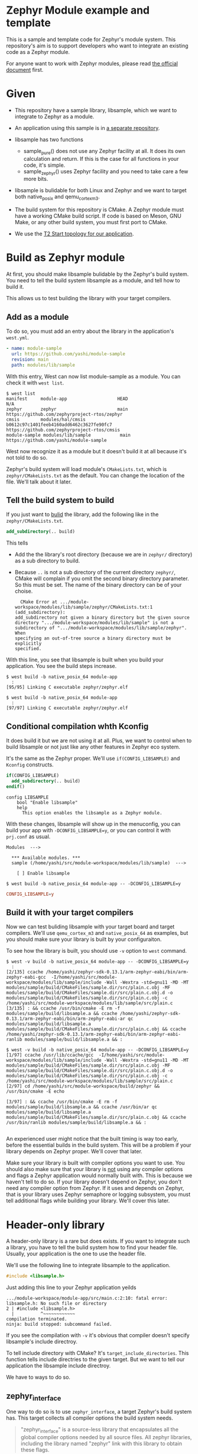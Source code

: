 * Zephyr Module example and template

This is a sample and template code for Zephyr's module system.  This
repository's aim is to support developers who want to integrate an
existing code as a Zephyr module.

For anyone want to work with Zephyr modules, please read [[https://docs.zephyrproject.org/latest/guides/modules.html][the official
document]] first.

* Given

  - This repository have a sample library, libsample, which we want to
    integrate to Zephyr as a module.

  - An application using this sample is in [[https://github.com/yashi/module-app][a separate repository]].

  - libsample has two functions
    - sample_pure() does not use any Zephyr facility at all.  It does
      its own calculation and return. If this is the case for all
      functions in your code, it's simple.
    - sample_zephyr() uses Zephyr facility and you need to take care a
      few more bits.

  - libsample is bulidable for both Linux and Zephyr and we want to
    target both native_posix and qemu_cortex_m3.

  - The build system for this repository is CMake.  A Zephyr module
    must have a working CMake build script.  If code is based on Meson,
    GNU Make, or any other build system, you must first port to CMake.

  - We use the [[https://docs.zephyrproject.org/latest/guides/west/workspaces.html#t2-star-topology-application-is-the-manifest-repository][T2 Start topology for our application]].

* Build as Zephyr module

  At first, you should make libsample bulidable by the Zephyr's build
  system.  You need to tell the build system libsample as a module,
  and tell how to build it.

  This allows us to test building the library with your target
  compilers.

** Add as a module

To do so, you must add an entry about the library in the application's
=west.yml=.

#+begin_src yaml
  - name: module-sample
    url: https://github.com/yashi/module-sample
    revision: main
    path: modules/lib/sample
#+end_src

With this entry, West can now list module-sample as a module.  You can
check it with =west list=.

#+begin_example
  $ west list
  manifest     module-app                   HEAD                                     N/A
  zephyr       zephyr                       main                                     https://github.com/zephyrproject-rtos/zephyr
  cmsis        modules/hal/cmsis            b0612c97c1401feeb4160add6462c3627fe90fc7 https://github.com/zephyrproject-rtos/cmsis
  module-sample modules/lib/sample           main                                     https://github.com/yashi/module-sample
#+end_example

West now recognize it as a module but it doesn't build it at all
because it's not told to do so.

Zephyr's build system will load module's =CMakeLists.txt=, which is
=zephyr/CMakeLists.txt= as the default.  You can change the location
of the file.  We'll talk about it later.

** Tell the build system to build

If you just want to _bulid_ the library, add the following like in the
=zephyr/CMakeLists.txt=.

#+begin_src cmake
  add_subdirectory(.. build)
#+end_src

This tells

  - Add the the library's root directory (because we are in =zephyr/=
    directory) as a sub directory to build.
  - Because =..= is not a sub directory of the current directory
    =zephyr/=, CMake will complain if you omit the second binary
    directory parameter.  So this must be set.  The name of the binary
    directory can be of your choise.
    #+begin_example
      CMake Error at .../module-workspace/modules/lib/sample/zephyr/CMakeLists.txt:1 (add_subdirectory):
	add_subdirectory not given a binary directory but the given source
	directory ".../module-workspace/modules/lib/sample" is not a
	subdirectory of	".../module-workspace/modules/lib/sample/zephyr".  When
	specifying an out-of-tree source a binary directory must be explicitly
	specified.
    #+end_example

With this line, you see that libsample is built when you build your
application.  You see the build steps increase.

#+begin_example
  $ west build -b native_posix_64 module-app
    :
  [95/95] Linking C executable zephyr/zephyr.elf
#+end_example

#+begin_example
  $ west build -b native_posix_64 module-app
    :
  [97/97] Linking C executable zephyr/zephyr.elf
#+end_example

** Conditional compilation whth Kconfig

It does build it but we are not using it at all.  Plus, we want to
control when to build libsample or not just like any other features in
Zephyr eco system.

It's the same as the Zephyr proper.  We'll use =if(CONFIG_LIBSAMPLE)=
and =Kconfig= constructs.

#+begin_src cmake
  if(CONFIG_LIBSAMPLE)
    add_subdirectory(.. build)
  endif()
#+end_src

#+begin_src kconfig
  config LIBSAMPLE
	  bool "Enable libsample"
	  help
	    This option enables the libsample as a Zephyr module.
#+end_src

With these changes, libsample will show up in the menuconfig, you can
build your app with =-DCONFIG_LIBSAMPLE=y=, or you can control it with
=prj.conf= as usual.

#+begin_example
  Modules  --->

    ,*** Available modules. ***
    sample (/home/yashi/src/module-workspace/modules/lib/sample)  --->

      [ ] Enable libsample
#+end_example

#+begin_example
  $ west build -b native_posix_64 module-app -- -DCONFIG_LIBSAMPLE=y
#+end_example

#+begin_src conf
  CONFIG_LIBSAMPLE=y
#+end_src

** Build it with your target compilers

   Now we can test buliding libsample with your target board and
   target compilers.  We'll use =qemu_cortex_m3= and =native_posix_64=
   as examples, but you should make sure your library is built by your
   configuraiton.

   To see how the library is built, you should use =-v= option to
   =west= command.

   #+begin_example
     $ west -v build -b native_posix_64 module-app -- -DCONFIG_LIBSAMPLE=y
       :
     [2/135] ccache /home/yashi/zephyr-sdk-0.13.1/arm-zephyr-eabi/bin/arm-zephyr-eabi-gcc  -I/home/yashi/src/module-workspace/modules/lib/sample/include -Wall -Wextra -std=gnu11 -MD -MT modules/sample/build/CMakeFiles/sample.dir/src/plain.c.obj -MF modules/sample/build/CMakeFiles/sample.dir/src/plain.c.obj.d -o modules/sample/build/CMakeFiles/sample.dir/src/plain.c.obj -c /home/yashi/src/module-workspace/modules/lib/sample/src/plain.c
     [3/135] : && ccache /usr/bin/cmake -E rm -f modules/sample/build/libsample.a && ccache /home/yashi/zephyr-sdk-0.13.1/arm-zephyr-eabi/bin/arm-zephyr-eabi-ar qc modules/sample/build/libsample.a  modules/sample/build/CMakeFiles/sample.dir/src/plain.c.obj && ccache /home/yashi/zephyr-sdk-0.13.1/arm-zephyr-eabi/bin/arm-zephyr-eabi-ranlib modules/sample/build/libsample.a && :
   #+end_example

   #+begin_example
     $ west -v build -b native_posix_64 module-app -- -DCONFIG_LIBSAMPLE=y
     [1/97] ccache /usr/lib/ccache/gcc  -I/home/yashi/src/module-workspace/modules/lib/sample/include -Wall -Wextra -std=gnu11 -MD -MT modules/sample/build/CMakeFiles/sample.dir/src/plain.c.obj -MF modules/sample/build/CMakeFiles/sample.dir/src/plain.c.obj.d -o modules/sample/build/CMakeFiles/sample.dir/src/plain.c.obj -c /home/yashi/src/module-workspace/modules/lib/sample/src/plain.c
     [2/97] cd /home/yashi/src/module-workspace/build/zephyr && /usr/bin/cmake -E echo

     [3/97] : && ccache /usr/bin/cmake -E rm -f modules/sample/build/libsample.a && ccache /usr/bin/ar qc modules/sample/build/libsample.a  modules/sample/build/CMakeFiles/sample.dir/src/plain.c.obj && ccache /usr/bin/ranlib modules/sample/build/libsample.a && :

   #+end_example

   An experienced user might notice that the built timing is way too
   early, before the essential builds in the build system.  This will
   be a problem if your library depends on Zephyr proper.  We'll cover
   that later.

   Make sure your library is built with compiler options you want to
   use.  You should also make sure that your library is _not_ using
   any compiler options and flags a Zephyr application would normally
   built with.  This is because we haven't tell to do so.  If your
   library doesn't depend on Zephyr, you don't need any compiler
   option from Zephyr.  If it uses and depends on Zephyr, that is your
   library uses Zephyr semaphore or logging subsystem, you must tell
   additional flags while building your library.  We'll cover this
   later.

* Header-only library

  A header-only library is a rare but does exists.  If you want to
  integrate such a library, you have to tell the bulid system how to
  find your header file.  Usually, your application is the one to use
  the header file.

  We'll use the following line to integrate libsample to the
  application.

  #+begin_src c
    #include <libsample.h>
  #+end_src

  Just adding this line to your Zephyr application yeilds

  #+begin_example
    .../module-workspace/module-app/src/main.c:2:10: fatal error: libsample.h: No such file or directory
	2 | #include <libsample.h>
	  |          ^~~~~~~~~~~~~
    compilation terminated.
    ninja: build stopped: subcommand failed.
  #+end_example

  If you see the compilation with =-v= it's obvious that compiler
  doesn't specify libsample's include directroy.

  To tell include directory with CMake? It's
  =target_include_directories=.  This function tells include
  directries to the given target.  But we want to tell our application
  the libsample include directroy.

  We have to ways to do so.

** zephyr_interface

   One way to do so is to use =zephyr_interface=, a target Zephyr's
   build system has. This target collects all compiler options the
   build system needs.

   #+begin_quote
   "zephyr_interface" is a source-less library that encapsulates all
   the global compiler options needed by all source files. All zephyr
   libraries, including the library named "zephyr" link with this
   library to obtain these flags.
   #+end_quote

   All you have to do is to add the following line in your library's
   =zephyr/CMakeLists.txt=.

   #+begin_src cmake
     zephyr_include_directories(../include)
   #+end_src

   This does get job done. But if you check the build commands, you
   will see that almost all the compilations gets the libsample's
   include directory.

   #+begin_example
     -I.../module-workspace/modules/lib/sample/zephyr/../include
   #+end_example

   This is needed if Zephyr proper depends on your library, such as
   CMSIS module because Zephyr will includes its header and link
   against it.  But that's not our case.

** ZEPHYR_INTERFACE_LIBS

   Another way to specify is to use =ZEPHYR_INTERFACE_LIBS=. It has a
   similar name with =zephyr_interface=, but these two are different.
   In fact, =ZEPHYR_INTERFACE_LIBS= is only used by
   =zephyr_interface_library_named()= as of this writing.  The macro
   is defined in =zephyr/cmake/extensions.cmake=.

   It'd be easier if we could use =zephyr_interface_library_named()=
   in our libsample but if you do you get the following error:

   #+begin_example
     CMake Error at .../module-workspace/zephyr/cmake/extensions.cmake:619 (add_library):
       add_library cannot create target "sample" because another target with the
       same name already exists.  The existing target is a static library created
       in source directory ".../module-workspace/modules/lib/sample".
       See documentation for policy CMP0002 for more details.
   #+end_example

   It's obvious if you see how the macro is defined.

   #+begin_src cmake
     macro(zephyr_interface_library_named name)
       add_library(${name} INTERFACE)
       set_property(GLOBAL APPEND PROPERTY ZEPHYR_INTERFACE_LIBS ${name})
     endmacro()
   #+end_src

   libsample already declare it as =sample= by calling
   =add_library(sample)= in the top level =CMakeLists.txt= and you are
   now trying to re-declare =sample= with this macro and CMake doesn't
   like it.

   If libsample is only for Zephyr, it's easier to just use this macro
   in the top level =CMakeLists.txt= and done with it.  It's also
   possible to do it with a separete branch, overwriting the top level
   =CMakeLists.txt=.

   But here we want to keep as much the original CMake build system
   for libsample as possible and keep the Zephyr module construct in a
   separate =zephyr/= directory.  So, we'll use
   =ZEPHYR_INTERFACE_LIBS= directly.  Our =zephyr/CMakeLists.txt= will
   become this:

   #+begin_src cmake
     add_subdirectory(.. build)
     set_property(GLOBAL APPEND PROPERTY ZEPHYR_INTERFACE_LIBS sample)
   #+end_src

   We also need to change our =zephyr/Kconfig=:

   #+begin_src kconfig
     config APP_LINK_WITH_SAMPLE
	     bool "Make libsample header file available to application"
	     default y
	     depends on LIBSAMPLE
   #+end_src

   We need this because the Zephyr build system has the following
   check in =zephyr/cmake/app/boilerplate.cmake=:

   #+begin_src cmake
     target_link_libraries_ifdef(
       CONFIG_APP_LINK_WITH_${boilerplate_lib_upper_case}
       app
       PUBLIC
       ${boilerplate_lib}
       )
   #+end_src

   This also explain why the name of the option is =APP_LINK_WITH_SAMPLE=.

   You might ask "We are talking about include directories, why does it use
   =target_link_libraries_ifdef=, which uses [[https://cmake.org/cmake/help/latest/command/target_link_libraries.html][=target_link_libraries=]], instead
   of =target_include_directories_ifdef= or [[https://cmake.org/cmake/help/latest/command/target_include_directories.html][=target_include_directories=]]?"
   With CMake, if a library already knows include directories for
   applications, your application can just link against it with
   =target_link_libraries()=.

   You can learn about this in more detail in the [[https://cmake.org/cmake/help/latest/guide/tutorial/index.html][CMake Tutorial]], the [[https://cmake.org/cmake/help/latest/guide/tutorial/Adding%20a%20Library.html][step 2]]
   and [[https://cmake.org/cmake/help/latest/guide/tutorial/Adding%20Usage%20Requirements%20for%20a%20Library.html][step 3]] are the ones you should check.

* ToDo

 - [ ] Support autoconf.h
 - [ ] Support -std=gnu11
 - [ ] Support its own cflags
